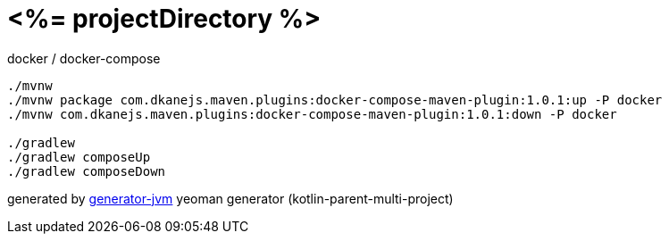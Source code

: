 = <%= projectDirectory %>

//tag::content[]
.docker / docker-compose
[source,bash]
----
./mvnw
./mvnw package com.dkanejs.maven.plugins:docker-compose-maven-plugin:1.0.1:up -P docker
./mvnw com.dkanejs.maven.plugins:docker-compose-maven-plugin:1.0.1:down -P docker

./gradlew
./gradlew composeUp
./gradlew composeDown
----

generated by link:https://github.com/daggerok/generator-jvm/[generator-jvm] yeoman generator (kotlin-parent-multi-project)
//end::content[]
